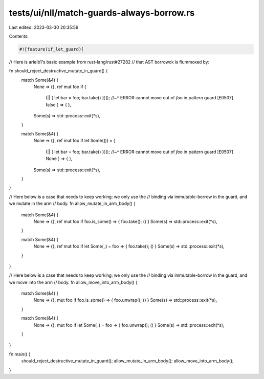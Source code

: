 tests/ui/nll/match-guards-always-borrow.rs
==========================================

Last edited: 2023-03-30 20:35:59

Contents:

.. code-block:: rs

    #![feature(if_let_guard)]

// Here is arielb1's basic example from rust-lang/rust#27282
// that AST borrowck is flummoxed by:

fn should_reject_destructive_mutate_in_guard() {
    match Some(&4) {
        None => {},
        ref mut foo if {
            (|| { let bar = foo; bar.take() })();
            //~^ ERROR cannot move out of `foo` in pattern guard [E0507]
            false } => { },
        Some(s) => std::process::exit(*s),
    }

    match Some(&4) {
        None => {},
        ref mut foo if let Some(()) = {
            (|| { let bar = foo; bar.take() })();
            //~^ ERROR cannot move out of `foo` in pattern guard [E0507]
            None } => { },
        Some(s) => std::process::exit(*s),
    }
}

// Here below is a case that needs to keep working: we only use the
// binding via immutable-borrow in the guard, and we mutate in the arm
// body.
fn allow_mutate_in_arm_body() {
    match Some(&4) {
        None => {},
        ref mut foo if foo.is_some() => { foo.take(); () }
        Some(s) => std::process::exit(*s),
    }

    match Some(&4) {
        None => {},
        ref mut foo if let Some(_) = foo => { foo.take(); () }
        Some(s) => std::process::exit(*s),
    }
}

// Here below is a case that needs to keep working: we only use the
// binding via immutable-borrow in the guard, and we move into the arm
// body.
fn allow_move_into_arm_body() {
    match Some(&4) {
        None => {},
        mut foo if foo.is_some() => { foo.unwrap(); () }
        Some(s) => std::process::exit(*s),
    }

    match Some(&4) {
        None => {},
        mut foo if let Some(_) = foo => { foo.unwrap(); () }
        Some(s) => std::process::exit(*s),
    }
}

fn main() {
    should_reject_destructive_mutate_in_guard();
    allow_mutate_in_arm_body();
    allow_move_into_arm_body();
}


